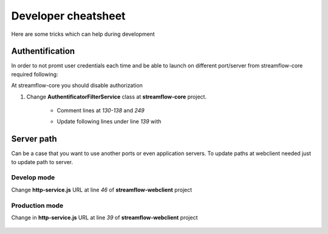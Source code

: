 Developer cheatsheet
####################

Here are some tricks which can help during development

Authentification
****************
In order to not promt user credentials each time and be able to launch on different port/server from streamflow-core required following:

At streamflow-core you should disable authorization

#. Change **AuthentificatorFilterService** class at **streamflow-core** project.

    * Comment lines at *130-138* and *249*

    .. code-block:: java
        :linenos:
        :lineno-start: 130

        if (challengeResponse == null)
        {
            response.setStatus(Status.CLIENT_ERROR_UNAUTHORIZED);
            response.getChallengeRequests().add(new ChallengeRequest(ChallengeScheme.HTTP_BASIC, "Streamflow"));
            return Filter.STOP;
        } else
        {
            String username = challengeResponse.getIdentifier();
            String password = new String(challengeResponse.getSecret());

    .. code-block:: java
        :linenos:
        :lineno-start: 248

                return Filter.CONTINUE;
            }
        }

    * Update following lines under line *139* with

    .. code-block:: java
        :linenos:
        :lineno-start: 140

        String username = "administrator";
        String password = "administrator";

Server path
***********

Can be a case that you want to use another ports or even application servers. To update paths at webclient  needed just to update path to server.

Develop mode
------------

Change **http-service.js** URL at line *46* of **streamflow-webclient** project

    .. code-block:: javascript
        :linenos:
        :lineno-start: 46

        return 'https://test-sf.jayway.com/streamflow/';
        //return 'http://localhost:8082/streamflow/';

Production mode
---------------

Change in **http-service.js** URL at line *39* of **streamflow-webclient** project

    .. code-block:: javascript
        :linenos:
        :lineno-start: 39

        var prodUrl = urlPrefix + '://' + host +':'+ port + '/webclient/api/';